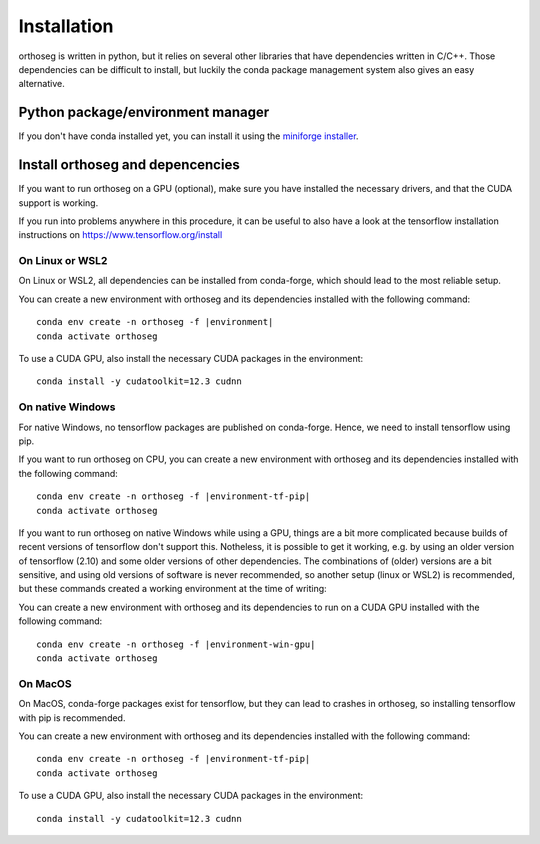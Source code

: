 ============
Installation
============

orthoseg is written in python, but it relies on several other libraries that have
dependencies written in C/C++. Those dependencies can be difficult to install, but
luckily the conda package management system also gives an easy alternative.

Python package/environment manager
----------------------------------

If you don't have conda installed yet, you can install it using the
`miniforge installer`_.

Install orthoseg and depencencies
---------------------------------

If you want to run orthoseg on a GPU (optional), make sure you have installed the
necessary drivers, and that the CUDA support is working.

If you run into problems anywhere in this procedure, it can be useful to also have a
look at the tensorflow installation instructions on https://www.tensorflow.org/install


On Linux or WSL2
================

On Linux or WSL2, all dependencies can be installed from conda-forge, which should lead
to the most reliable setup.

You can create a new environment with orthoseg and its dependencies installed with the
following command:

.. parsed-literal::

    conda env create -n orthoseg -f |environment|
    conda activate orthoseg

To use a CUDA GPU, also install the necessary CUDA packages in the environment: ::

    conda install -y cudatoolkit=12.3 cudnn


On native Windows
=================

For native Windows, no tensorflow packages are published on conda-forge. Hence, we need
to install tensorflow using pip.

If you want to run orthoseg on CPU, you can create a new environment with orthoseg and
its dependencies installed with the following command:

.. parsed-literal::

    conda env create -n orthoseg -f |environment-tf-pip|
    conda activate orthoseg


If you want to run orthoseg on native Windows while using a GPU, things are a bit more
complicated because builds of recent versions of tensorflow don't support this.
Notheless, it is possible to get it working, e.g. by using an older version of
tensorflow (2.10) and some older versions of other dependencies. The combinations of
(older) versions are a bit sensitive, and using old versions of software is never
recommended, so another setup (linux or WSL2) is recommended, but these commands created
a working environment at the time of writing: ::

You can create a new environment with orthoseg and its dependencies to run on a CUDA GPU
installed with the following command:

.. parsed-literal::

    conda env create -n orthoseg -f |environment-win-gpu|
    conda activate orthoseg


On MacOS
========

On MacOS, conda-forge packages exist for tensorflow, but they can lead to crashes in
orthoseg, so installing tensorflow with pip is recommended.

You can create a new environment with orthoseg and its dependencies installed with the
following command:

.. parsed-literal::

    conda env create -n orthoseg -f |environment-tf-pip|
    conda activate orthoseg

To use a CUDA GPU, also install the necessary CUDA packages in the environment: ::

    conda install -y cudatoolkit=12.3 cudnn


.. _miniforge installer : https://github.com/conda-forge/miniforge#miniforge3
